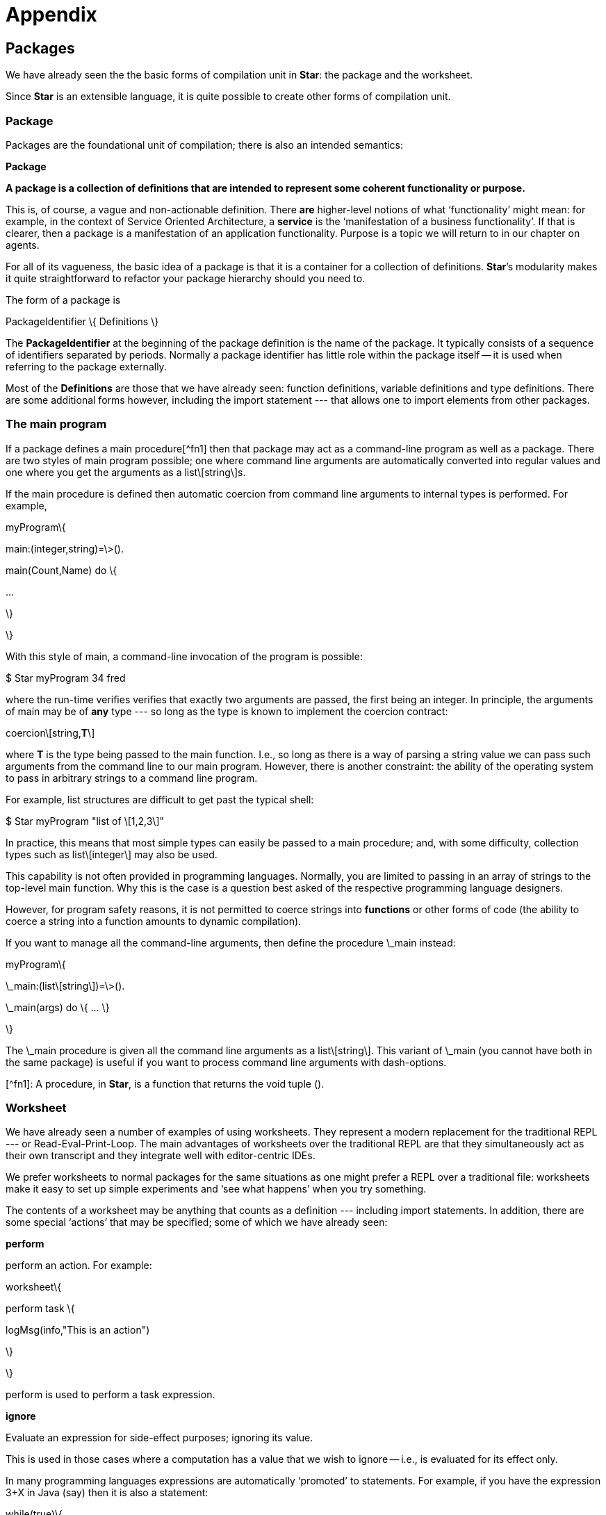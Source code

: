 [appendix]
= Appendix

== Packages

We have already seen the the basic forms of compilation unit in **Star**: the package and the worksheet.

Since **Star** is an extensible language, it is quite possible to create other forms of compilation unit.

### Package
Packages are the foundational unit of compilation; there is also an intended semantics:

**Package**

*A package is a collection of definitions that are intended to represent some coherent functionality or purpose.*

This is, of course, a vague and non-actionable definition. There *are* higher-level notions of what ‘functionality’ might mean: for example, in the context of Service Oriented Architecture, a **service** is the ‘manifestation of a business functionality’. If that is clearer, then a package is a manifestation of an application functionality. Purpose is a topic we will return to in our chapter on agents.

For all of its vagueness, the basic idea of a package is that it is a container for a collection of definitions. **Star**’s modularity makes it quite straightforward to refactor your package hierarchy should you need to.

The form of a package is

PackageIdentifier \{ Definitions \}

The *PackageIdentifier* at the beginning of the package definition is the name of the package. It typically consists of a sequence of identifiers separated by periods. Normally a package identifier has little role within the package itself -- it is used when referring to the package externally.

Most of the *Definitions* are those that we have already seen: function definitions, variable definitions and type definitions. There are some additional forms however, including the import statement --- that allows one to import elements from other packages.

### The main program

If a package defines a main procedure[^fn1] then that package may act as a command-line program as well as a package. There are two styles of main program possible; one where command line arguments are automatically converted into regular values and one where you get the arguments as a list\[string\]s.

If the main procedure is defined then automatic coercion from command line arguments to internal types is performed. For example,

myProgram\{

main:(integer,string)=\>().

main(Count,Name) do \{

...

\}

\}

With this style of main, a command-line invocation of the program is possible:

$ Star myProgram 34 fred

where the run-time verifies verifies that exactly two arguments are passed, the first being an integer. In principle, the arguments of main may be of *any* type --- so long as the type is known to implement the coercion contract:

coercion\[string,*T*\]

where *T* is the type being passed to the main function. I.e., so long as there is a way of parsing a string value we can pass such arguments from the command line to our main program. However, there is another constraint: the ability of the operating system to pass in arbitrary strings to a command line program.

For example, list structures are difficult to get past the typical shell:

$ Star myProgram "list of \[1,2,3\]"

In practice, this means that most simple types can easily be passed to a main procedure; and, with some difficulty, collection types such as list\[integer\] may also be used.

This capability is not often provided in programming languages. Normally, you are limited to passing in an array of strings to the top-level main function. Why this is the case is a question best asked of the respective programming language designers.

However, for program safety reasons, it is not permitted to coerce strings into *functions* or other forms of code (the ability to coerce a string into a function amounts to dynamic compilation).

If you want to manage all the command-line arguments, then define the procedure \_main instead:

myProgram\{

\_main:(list\[string\])=\>().

\_main(args) do \{ ... \}

\}

The \_main procedure is given all the command line arguments as a list\[string\]. This variant of \_main (you cannot have both in the same package) is useful if you want to process command line arguments with dash-options.

[^fn1]: A procedure, in **Star**, is a function that returns the void tuple ().

### Worksheet

We have already seen a number of examples of using worksheets. They represent a modern replacement for the traditional REPL --- or Read-Eval-Print-Loop. The main advantages of worksheets over the traditional REPL are that they simultaneously act as their own transcript and they integrate well with editor-centric IDEs.

We prefer worksheets to normal packages for the same situations as one might prefer a REPL over a traditional file: worksheets make it easy to set up simple experiments and ‘see what happens’ when you try something.

The contents of a worksheet may be anything that counts as a definition --- including import statements. In addition, there are some special ‘actions’ that may be specified; some of which we have already seen:

**perform**

perform an action. For example:

worksheet\{

perform task \{

logMsg(info,"This is an action")

\}

\}

perform is used to perform a task expression.

**ignore**

Evaluate an expression for side-effect purposes; ignoring its value.

This is used in those cases where a computation has a value that we wish to ignore -- i.e., is evaluated for its effect only.

In many programming languages expressions are automatically ‘promoted’ to statements. For example, if you have the expression 3+X in Java (say) then it is also a statement:

while(true)\{

3+X;

\}

Of course, in this case, the expression 3+X doesn’t do anything; but the feature is commonly used to allow a function call in a situation where the returned value is thrown away or ‘ignored’.

**Star** does not have an *automatic* way of promoting expressions to actions; but you can use the ignore keyword for the same effect. The action

ignore 3+X

is the way that you would write 3+X as an action.

**show**

Evaluate an expression and show its value.

For example:

worksheet\{ show 1+2 \}

show is probably the most used special action in a worksheet. After all, the purpose of a worksheet is to help figure out what is going on...

**\*\*assert**

assert a condition.

For example:

worksheet\{ assert 3\>2 \}

\{ **... \}**

Perform a block of actions, enclosed in parentheses.

For example:

worksheet\{

\{

for Ix in range(0,10,1) do\{

logMsg(info,"hello \(Ix)")

\}

\}

In many cases, the actions that are used most often are the show and the assert actions; in conjunction with a set of regular definitions. This reflects one of the main purposes of the worksheet: to give some insight into the behavior of a program.

Unlike a traditional REPL, because the worksheet is in a file, there is much more freedom within a worksheet to order things. In particular the definitions can be in any order: a later definition may be referenced explicitly or implicitly in a show action.

It *is* possible to include actions in a regular package. However, especially in cases where the package is to be imported into another program this practice is not recommended.

### Importing packages

There are two basic ways of importing a package[^cf1] into your code: the *open import* and the *named import*. The open import is the simplest; to import a package you just import it (sic):

worksheet\{

import myPackage.

-- Use definitions from myPackage

\}

You can also import packages outside the worksheet structure:

import myPackage.

worksheet\{

-- Use definitions from myPackage

\}

Any definition that is contained in myPackage is available throughout the worksheet (or other package if you are building a package).

Like other forms of definition, the import statement may appear anywhere at the top-level of the importing worksheet or package. However, it is normally at the beginning of the package.

The second way of importing a package is to use the *named import*. As suggested, a named import associates a local identifier with the import:

worksheet\{

import myPackage as mP.

-- Use definitions from myPackage via mP

\}

For example, suppose that myPackage looked like:

myPackage\{

public all t \~\~ foo\[t\] ::= foo(t) \| bar.

public unFoo:all t \~\~ (foo\[t\]) =\> t.

unFoo(foo(X)) =\> X.

\}

To use the unFoo function in our second worksheet, we simply reference it as a field in the mP variable:

worksheet\{

import myPackage as mP.

getTheStuff:all t \~\~ (mP.foo\[t\])=\>t.

getTheStuff(F) is mP.unFoo(F).

\}

What may be a little surprising is that this applies to the foo type also, and also to the foo and bar constructors:

worksheet\{

import myPackage as mP.

wrapF:all t \~\~ (option\[t\])=\>foo\[t\].

wrapF(none) =\> mP.bar.

wrapF(some(X)) =\> mP.foo(X).

\}

One of the benefits of the named import is that it makes it possible to import packages even when there are potential clashes amongst the packages being imported and/or definitions in the importing package itself.

By using named imports the effect is to establish a local *namespace* for the imported package. Different definitions imported from different places can be reliably distinguished using the normal record field access syntax (i.e., a period).

[^cf1]: You cannot import a worksheet.

### Private and public imports

By default, when a package is imported, it is privately imported -- the contents of the package are not automatically re-exported. This means that if a package implicitly re-exports something from a package (such as a type) then when you import the package you must also import the dependent packages.

However, when constructing a library, which itself may be built from more than one package, it can become tedious to require clients to import all the constituent packages of the library.\[It also exposes the structure of the library to clients; something that is typically not desirable.\]

In order to facilitate the construction of libraries, and larger scale packages, we allow for so-called public imports.

A public import is written:

public import fooPkg.

This will have the effect of re-exporting elements of fooPkg as though they were directly exported (made public) by the current package.

One common pattern for specifying libraries -- that are made of multiple packages -- is though a stub package that just consists of a sequence of public imports:

libraryPkg\{

public import part1.

public import part2.

...

\}

## Code products

One important question that must be answered in any scheme that permits importing is “where is the code coming from?”. **Star** has three architectural elements that are the basis of code management: the *code repository*, a system of *universal resource identifiers* (URI) to identify packages uniquely, and \_catalog\_s to reduce the bureaucratic burden.

The issues that show up when managing resources tend to fall in the ‘annoyingly complex’ rather than ‘rocket science’ category. However, that does not make them less important, and addressing them certainly helps with that oceanic problem.

### Code repository

Apart from simply being a place compiled code can be kept, a *code repository* has several other responsibilities: it must be possible to access the compiled code from multiple packages --- including packages that were imported. In fact, a **Star** code repository is able to contain the compiled code of any number of packages --- since code repositories are also used to hold compiled libraries as well as applications.

In addition, we have to be able to manage multiple *versions* of a given compiled package; in some cases an application may be using multiple versions of a package (different libraries may have dependencies on specific versions of a package).

The scale of the repository is also flexible: ranging from a and we must be able to manage different kinds of code repository: from individual packages, libraries of packages and even large-scale collections of libraries.

We will not go into the details of **Star**’s code repositories here. However, note that code repositories may store their code in different ways --- file systems, memory, in a *Star Archive*. Furthermore, repositories can be combined into composite repositories.

### Universal resource identifier (URI)

Each package is identified by a URI. The intention of a URI is that a given URI identifies exactly one package.

The URI has an IETF standard specification (RFC 2396) \[#rfc2396\].

One important source of confusion with the IETF URI is the distinction between URIs and URLs. Although they share a common syntax a URI is *not* intended to convey the *location* of the resource.

For example, the URI

file://foo/bar/x/y.star

looks like a file-based name: one might be tempted to believe that the file x.Star resides in the directory /foo/bar/x. While it is possible that it might, there is actually no such commitment. Furthermore, the same resource may be someplace else (and *will be* if the identified file is in a code repository).

#### Transducer

The connection between a URI and the actual resource must be established by a *transducer*. A transducer is any system that can take a URI and produce a copy of identified resource. If you will, the transducer establishes the link between a URI and a URL.

The **Star** compiler has a range of transducers built-in to it; and also has a extensibility mechanism so that you can define your own URI scheme and have it mapped to some physical storage mechanism.

#### Standard URI schemes

Although the **Star** compiler can, in principle, utilize any URI scheme, some schemes are ‘built-in’ --- in the sense that there is a standard transducer for them. It is obviously an implementation dependent aspect of the language: different compilers may support different schemes; but all should support at least the following:

**star**

E.g. Star://foo/bar/gar.star. This is intended to be used as a system dependent but universal way of identifying **Star** files. I.e., each system is free to choose how to find resources using the **Star** scheme in its own way. It is also expected that methods would be provided for importing and exporting resources between the system and other systems (e.g., mobile vs desktop computers).

**http**

E.g., http://www.example.com/foo/bar.star. This is intended to denote resources that are accessible in some way from the web.

**std**

E.g., std:arithmetic.star. This is intended to represent internally important resources --- typically **Star** packages that are part of the standard language definition

In addition, the compiler may support the **file** scheme and other schemes as appropriate.

### Catalogs

A *catalog* is a mapping from identifiers to package URIs; i.e., it is the missing link between package identifiers and package URIs. Catalogs are sometimes written explicitly --- in the form of a file that you can place in the same directory as your source files --- but usually the compiler makes an automatic catalog depending on where the source code of a package is actually located.

Like other features, the catalog system is under-pinned by a contract -- in this case, the contract is used by the compiler to access the source URIs.

The catalog contract looks like:

contract catalog ::= \{

defltVersion: version.

catalogEntry:(string)=\>uri.

\}

Having the catalog be driven by a contract allows for multiple potential implementations. One standard implementation is via JSON files.

A sample JSON catalog file looks like:

\{

"content": \{

"sample.factorial": "factorial.star"

\},

"fallback" : "../Star/catalog",

"version": "2.3.1"

\}

Other implementations of catalogs are possible; one of the other standard catalog structures automatically populates a catalog based on the contents of a directory.

For most projects you will not need to be very aware of code repositories, catalogs and so on. However, the code product architecture is an important part of **Star**’s strategy for helping you building all scales of system.
